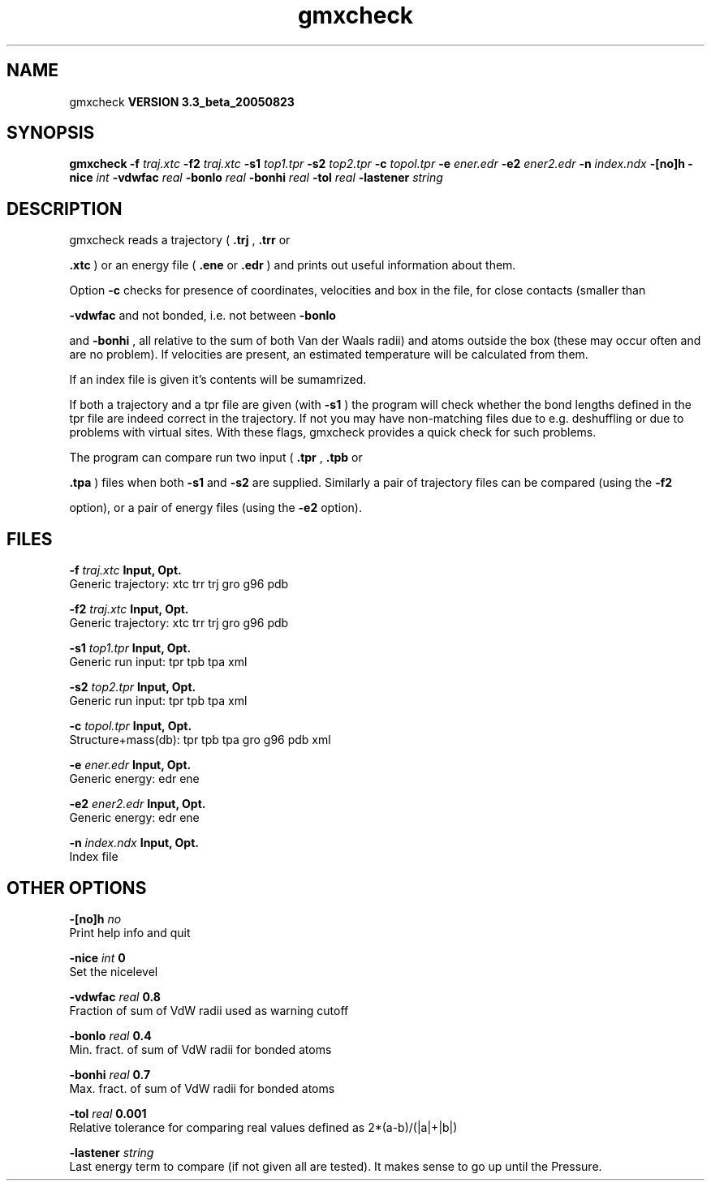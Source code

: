 .TH gmxcheck 1 "Mon 29 Aug 2005"
.SH NAME
gmxcheck
.B VERSION 3.3_beta_20050823
.SH SYNOPSIS
\f3gmxcheck\fP
.BI "-f" " traj.xtc "
.BI "-f2" " traj.xtc "
.BI "-s1" " top1.tpr "
.BI "-s2" " top2.tpr "
.BI "-c" " topol.tpr "
.BI "-e" " ener.edr "
.BI "-e2" " ener2.edr "
.BI "-n" " index.ndx "
.BI "-[no]h" ""
.BI "-nice" " int "
.BI "-vdwfac" " real "
.BI "-bonlo" " real "
.BI "-bonhi" " real "
.BI "-tol" " real "
.BI "-lastener" " string "
.SH DESCRIPTION
gmxcheck reads a trajectory (
.B .trj
, 
.B .trr
or 

.B .xtc
) or an energy file (
.B .ene
or 
.B .edr
)
and prints out useful information about them.


Option 
.B -c
checks for presence of coordinates,
velocities and box in the file, for close contacts (smaller than

.B -vdwfac
and not bonded, i.e. not between 
.B -bonlo

and 
.B -bonhi
, all relative to the sum of both Van der Waals
radii) and atoms outside the box (these may occur often and are
no problem). If velocities are present, an estimated temperature
will be calculated from them.


If an index file is given it's contents will be sumamrized.


If both a trajectory and a tpr file are given (with 
.B -s1
)
the program will check whether the bond lengths defined in the tpr
file are indeed correct in the trajectory. If not you may have
non-matching files due to e.g. deshuffling or due to problems with
virtual sites. With these flags, gmxcheck provides a quick check for such problems.

The program can compare run two input (
.B .tpr
, 
.B .tpb
or

.B .tpa
) files
when both 
.B -s1
and 
.B -s2
are supplied.
Similarly a pair of trajectory files can be compared (using the 
.B -f2

option), or a pair of energy files (using the 
.B -e2
option).
.SH FILES
.BI "-f" " traj.xtc" 
.B Input, Opt.
 Generic trajectory: xtc trr trj gro g96 pdb 

.BI "-f2" " traj.xtc" 
.B Input, Opt.
 Generic trajectory: xtc trr trj gro g96 pdb 

.BI "-s1" " top1.tpr" 
.B Input, Opt.
 Generic run input: tpr tpb tpa xml 

.BI "-s2" " top2.tpr" 
.B Input, Opt.
 Generic run input: tpr tpb tpa xml 

.BI "-c" " topol.tpr" 
.B Input, Opt.
 Structure+mass(db): tpr tpb tpa gro g96 pdb xml 

.BI "-e" " ener.edr" 
.B Input, Opt.
 Generic energy: edr ene 

.BI "-e2" " ener2.edr" 
.B Input, Opt.
 Generic energy: edr ene 

.BI "-n" " index.ndx" 
.B Input, Opt.
 Index file 

.SH OTHER OPTIONS
.BI "-[no]h"  "    no"
 Print help info and quit

.BI "-nice"  " int" " 0" 
 Set the nicelevel

.BI "-vdwfac"  " real" "    0.8" 
 Fraction of sum of VdW radii used as warning cutoff

.BI "-bonlo"  " real" "    0.4" 
 Min. fract. of sum of VdW radii for bonded atoms

.BI "-bonhi"  " real" "    0.7" 
 Max. fract. of sum of VdW radii for bonded atoms

.BI "-tol"  " real" "  0.001" 
 Relative tolerance for comparing real values defined as 2*(a-b)/(|a|+|b|)

.BI "-lastener"  " string" " " 
 Last energy term to compare (if not given all are tested). It makes sense to go up until the Pressure.

